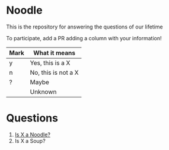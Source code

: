 * Noodle

This is the repository for answering the questions of our lifetime

To participate, add a PR adding a column with your information!

| Mark | What it means       |
|------+---------------------|
| y    | Yes, this is a X    |
| n    | No, this is not a X |
| ?    | Maybe               |
|      | Unknown             |

* Questions
1. [[file:noodle.org::*Is%20X%20a%20Noodle?][Is X a Noodle?]]
2. Is X a Soup?

